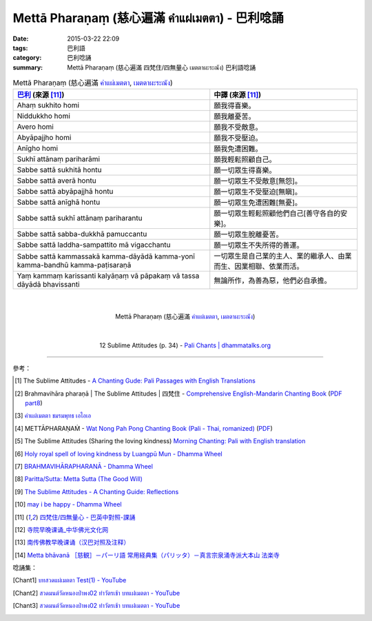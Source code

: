 Mettā Pharaṇaṃ (慈心遍滿 คำแผ่เมตตา) - 巴利唸誦
##############################################

:date: 2015-03-22 22:09
:tags: 巴利語
:category: 巴利唸誦
:summary: Mettā Pharaṇaṃ (慈心遍滿 四梵住/四無量心 เมตตาผะระณัง) 巴利語唸誦


.. list-table:: Mettā Pharaṇaṃ (慈心遍滿 `คำแผ่เมตตา`_, `เมตตาผะระณัง`_)
   :header-rows: 1
   :class: table-syntax-diff

   * - `巴利`_ (來源 [11]_)

     - 中譯 (來源 [11]_)

   * - Ahaṃ sukhito homi

     - 願我得喜樂。

   * - Niddukkho homi

     - 願我離憂苦。

   * - Avero homi

     - 願我不受敵意。

   * - Abyāpajjho homi

     - 願我不受壓迫。

   * - Anīgho homi

     - 願我免遭困難。

   * - Sukhī attānaṃ pariharāmi

     - 願我輕鬆照顧自己。

   * - Sabbe sattā sukhitā hontu

     - 願一切眾生得喜樂。

   * - Sabbe sattā averā hontu

     - 願一切眾生不受敵意[無怨]。

   * - Sabbe sattā abyāpajjhā hontu

     - 願一切眾生不受壓迫[無瞋]。

   * - Sabbe sattā anīghā hontu

     - 願一切眾生免遭困難[無憂]。

   * - Sabbe sattā sukhī attānaṃ pariharantu

     - 願一切眾生輕鬆照顧他們自己[善守各自的安樂]。

   * - Sabbe sattā sabba-dukkhā pamuccantu

     - 願一切眾生脫離憂苦。

   * - Sabbe sattā laddha-sampattito mā vigacchantu

     - 願一切眾生不失所得的善運。

   * - Sabbe sattā kammassakā kamma-dāyādā kamma-yonī kamma-bandhū kamma-paṭisaraṇā

     - 一切眾生是自己業的主人、業的繼承人、由業而生、因業相聯、依業而活。

   * - Yaṃ kammaṃ karissanti kalyāṇaṃ vā pāpakaṃ vā tassa dāyādā bhavissanti

     - 無論所作，為善為惡，他們必自承擔。

|
|

.. container:: align-center video-container

  .. raw:: html

    <iframe width="560" height="315" src="https://www.youtube.com/embed/Y4om0t6fo4w" frameborder="0" allowfullscreen></iframe>

.. container:: align-center video-container-description

  Mettā Pharaṇaṃ (慈心遍滿 `คำแผ่เมตตา`_, `เมตตาผะระณัง`_)

|
|

.. container:: align-center video-container

  .. raw:: html

    <audio controls>
      <source src="http://www.dhammatalks.org/Archive/Chants/12SublimeAttitudes(p34).mp3" type="audio/mpeg">
      Your browser does not support the audio element.
    </audio>

.. container:: align-center video-container-description

  12 Sublime Attitudes (p. 34) - `Pali Chants | dhammatalks.org`_

----

參考：

.. [1] The Sublime Attitudes -
       `A Chanting Gude: Pali Passages with English Translations <http://www.dhammatalks.org/Archive/Writings/ChantingGuideWithIndex.pdf>`_

.. [2] Brahmavihāra pharaṇā | The Sublime Attitudes | 四梵住 -
       `Comprehensive English-Mandarin Chanting Book <http://methika.com/comprehensive-english-mandarin-chanting-book/>`_
       (`PDF part8 <http://methika.com/wp-content/uploads/2010/01/Book8.PDF>`__)

.. [3] `คำแผ่เมตตา ชมรมพุทธ เอไอเอ <http://www.aia.or.th/prayer02.htm>`_

.. [4] METTĀPHARAṆAṀ -
       `Wat Nong Pah Pong Chanting Book (Pali - Thai, romanized) <http://mahanyano.blogspot.com/2012/03/chanting-book.html>`_
       (`PDF <https://docs.google.com/file/d/0B3rNKttyXDClQ1RDTDJnXzRUUjJweE5TcWRnZWdIUQ/edit>`__)

.. [5] The Sublime Attitudes (Sharing the loving kindness)
       `Morning Chanting: Pali with English translation <http://tucsonbuddhistcenter.org/chanting/MorningChanting.pdf>`_

.. [6] `Holy royal spell of loving kindness by Luangpū Mun - Dhamma Wheel <http://www.dhammawheel.com/viewtopic.php?f=27&t=17793>`_

.. [7] `BRAHMAVIHĀRAPHARANĀ - Dhamma Wheel <http://www.dhammawheel.com/viewtopic.php?f=27&t=23163&p=332394#p332394>`_

.. [8] `Paritta/Sutta: Metta Sutta (The Good Will) <http://chantingguide.blogspot.com/2014/02/metta-sutta.html>`_

.. [9] `The Sublime Attitudes - A Chanting Guide: Reflections <http://www.abuddhistlibrary.com/Buddhism/B%20-%20Theravada/Chanting%20Books/I%20-%20A%20Chanting%20Guide/reflections.html#sublime>`_

.. [10] `may i be happy - Dhamma Wheel <http://www.dhammawheel.com/viewtopic.php?t=4904#p75609>`_

.. [11] `四梵住/四無量心 - 巴英中對照-課誦 <http://www.dhammatalks.org/Dhamma/Chanting/Verses2.htm#sublime>`_

.. [12] `寺院早晚课诵_中华佛光文化网 <http://www.zhfgwh.com/a/chanxiubaike/57512.html>`_

.. [13] `南传佛教早晚课诵（汉巴对照及注释） <http://www.china2551.org/Article/dffj/z/200710/768.html>`_

.. [14] `Metta bhāvanā ［慈観］－パーリ語 常用経典集（パリッタ）－真言宗泉涌寺派大本山 法楽寺 <http://www.horakuji.hello-net.info/BuddhaSasana/Theravada/paritta/Metta_Bhavana.htm>`_

唸誦集：

.. [Chant1] `บทสวดแผ่เมตตา Test(1) - YouTube <https://www.youtube.com/watch?v=Y4om0t6fo4w>`_

.. [Chant2] `สวดมนต์วัดหนองป่าพง02 ทำวัตรเช้า บทแผ่่เมตตา - YouTube <https://www.youtube.com/watch?v=fdqCR8Ha6Rw&list=PLkXhPQ5Akl5hfOv9HoyH_m6N-RE49t-td&index=6>`__

.. [Chant3] `สวดมนต์วัดหนองป่าพง02 ทำวัตรเช้า บทแผ่่เมตตา - YouTube <https://www.youtube.com/watch?v=BZnQXc4m9oM&list=PLuVwelYmWVCct5qxla2yuR83ORODMZeES&index=2>`__


.. _เมตตาผะระณัง: http://www.aia.or.th/prayer02.htm

.. _คำแผ่เมตตา: http://www.aia.or.th/prayer02.htm

.. _Pali Chants | dhammatalks.org: http://www.dhammatalks.org/chant_index.html

.. _巴利: http://zh.wikipedia.org/zh-tw/%E5%B7%B4%E5%88%A9%E8%AF%AD
